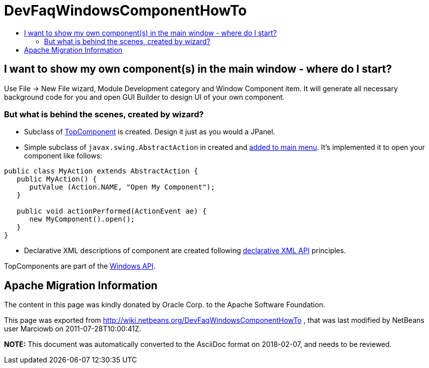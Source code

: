 // 
//     Licensed to the Apache Software Foundation (ASF) under one
//     or more contributor license agreements.  See the NOTICE file
//     distributed with this work for additional information
//     regarding copyright ownership.  The ASF licenses this file
//     to you under the Apache License, Version 2.0 (the
//     "License"); you may not use this file except in compliance
//     with the License.  You may obtain a copy of the License at
// 
//       http://www.apache.org/licenses/LICENSE-2.0
// 
//     Unless required by applicable law or agreed to in writing,
//     software distributed under the License is distributed on an
//     "AS IS" BASIS, WITHOUT WARRANTIES OR CONDITIONS OF ANY
//     KIND, either express or implied.  See the License for the
//     specific language governing permissions and limitations
//     under the License.
//

= DevFaqWindowsComponentHowTo
:jbake-type: wiki
:jbake-tags: wiki, devfaq, needsreview
:markup-in-source: verbatim,quotes,macros
:jbake-status: published
:keywords: Apache NetBeans wiki DevFaqWindowsComponentHowTo
:description: Apache NetBeans wiki DevFaqWindowsComponentHowTo
:toc: left
:toc-title:
:syntax: true

== I want to show my own component(s) in the main window - where do I start?

Use File -> New File wizard, Module Development category and Window Component item. It will generate all necessary background code for you and open GUI Builder to design UI of your own component.

=== But what is behind the scenes, created by wizard?

* Subclass of link:DevFaqWindowsTopComponent.asciidoc[TopComponent] is created. Design it just as you would a JPanel.
* Simple subclass of `javax.swing.AbstractAction` in created and link:DevFaqActionAddMenuBar.asciidoc[added to main menu]. It's implemented it to open your component like follows:
[source,java,subs="{markup-in-source}"]
----

public class MyAction extends AbstractAction {
   public MyAction() {
      putValue (Action.NAME, "Open My Component");
   }

   public void actionPerformed(ActionEvent ae) {
      new MyComponent().open();
   }
}
----

* Declarative XML descriptions of component are created following link:DevFaqWindowsWstcrefAndFriends.asciidoc[declarative XML API] principles.

TopComponents are part of the link:http://bits.netbeans.org/dev/javadoc/org-openide-windows/org/openide/windows/doc-files/api.html[Windows API].

== Apache Migration Information

The content in this page was kindly donated by Oracle Corp. to the
Apache Software Foundation.

This page was exported from link:http://wiki.netbeans.org/DevFaqWindowsComponentHowTo[http://wiki.netbeans.org/DevFaqWindowsComponentHowTo] , 
that was last modified by NetBeans user Marciowb 
on 2011-07-28T10:00:41Z.


*NOTE:* This document was automatically converted to the AsciiDoc format on 2018-02-07, and needs to be reviewed.
